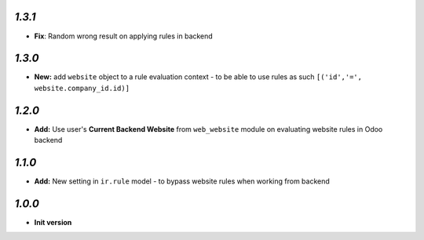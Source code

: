 `1.3.1`
-------

- **Fix**: Random wrong result on applying rules in backend

`1.3.0`
-------

- **New:** add ``website`` object to a rule evaluation context - to be able to use rules as such ``[('id','=', website.company_id.id)]``

`1.2.0`
-------

- **Add:** Use user's **Current Backend Website** from ``web_website`` module  on evaluating website rules in Odoo backend

`1.1.0`
-------

- **Add:** New setting in ``ir.rule`` model - to bypass website rules when working from backend

`1.0.0`
-------

- **Init version**
